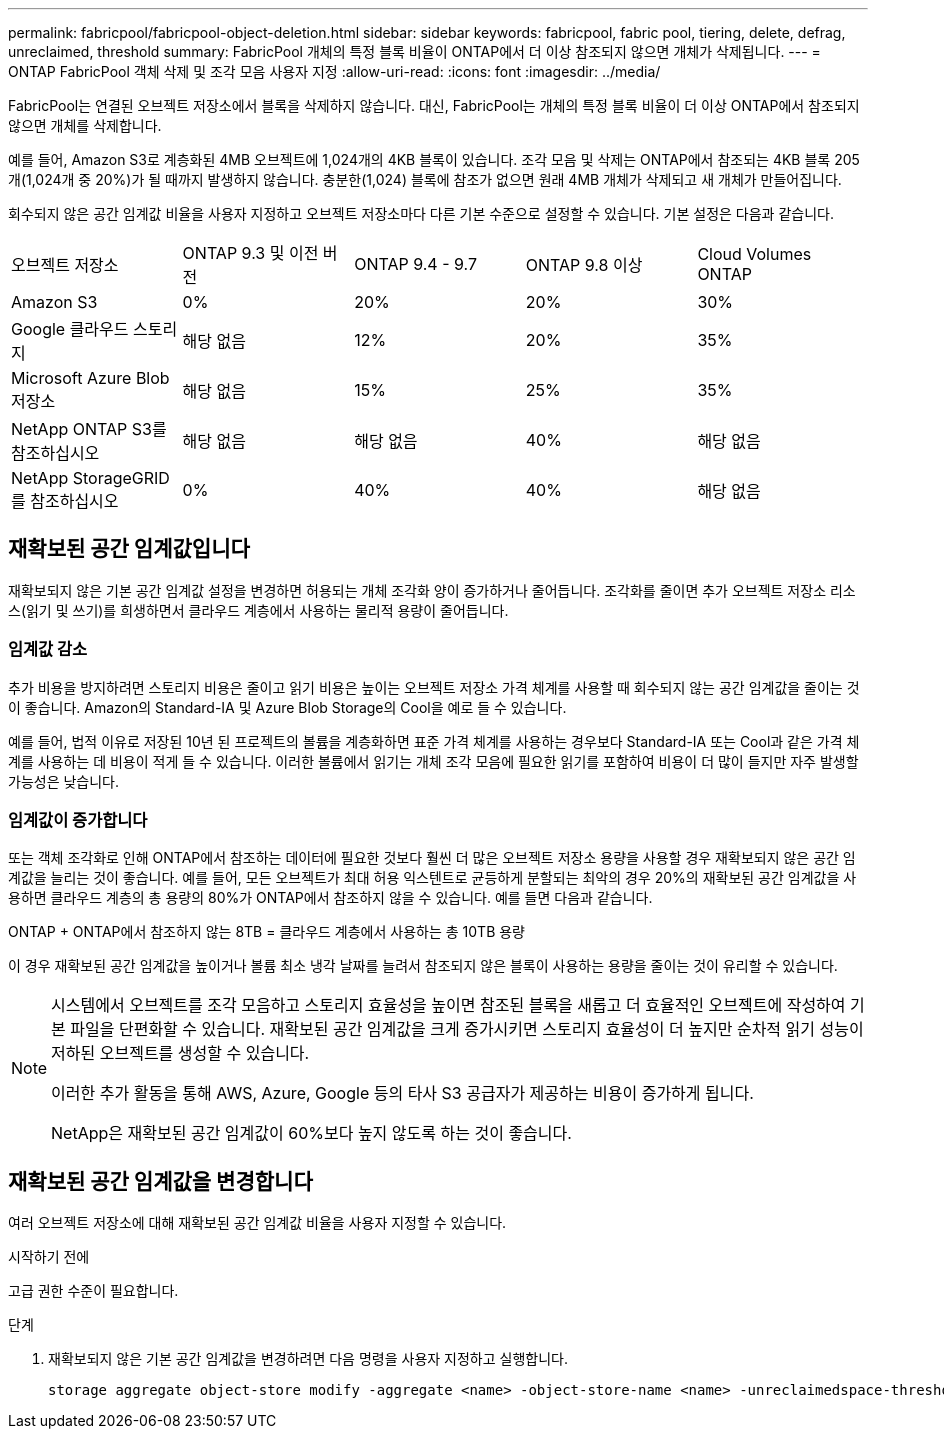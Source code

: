 ---
permalink: fabricpool/fabricpool-object-deletion.html 
sidebar: sidebar 
keywords: fabricpool, fabric pool, tiering, delete, defrag, unreclaimed, threshold 
summary: FabricPool 개체의 특정 블록 비율이 ONTAP에서 더 이상 참조되지 않으면 개체가 삭제됩니다. 
---
= ONTAP FabricPool 객체 삭제 및 조각 모음 사용자 지정
:allow-uri-read: 
:icons: font
:imagesdir: ../media/


[role="lead"]
FabricPool는 연결된 오브젝트 저장소에서 블록을 삭제하지 않습니다. 대신, FabricPool는 개체의 특정 블록 비율이 더 이상 ONTAP에서 참조되지 않으면 개체를 삭제합니다.

예를 들어, Amazon S3로 계층화된 4MB 오브젝트에 1,024개의 4KB 블록이 있습니다. 조각 모음 및 삭제는 ONTAP에서 참조되는 4KB 블록 205개(1,024개 중 20%)가 될 때까지 발생하지 않습니다. 충분한(1,024) 블록에 참조가 없으면 원래 4MB 개체가 삭제되고 새 개체가 만들어집니다.

회수되지 않은 공간 임계값 비율을 사용자 지정하고 오브젝트 저장소마다 다른 기본 수준으로 설정할 수 있습니다. 기본 설정은 다음과 같습니다.

|===


| 오브젝트 저장소 | ONTAP 9.3 및 이전 버전 | ONTAP 9.4 - 9.7 | ONTAP 9.8 이상 | Cloud Volumes ONTAP 


 a| 
Amazon S3
 a| 
0%
 a| 
20%
 a| 
20%
 a| 
30%



 a| 
Google 클라우드 스토리지
 a| 
해당 없음
 a| 
12%
 a| 
20%
 a| 
35%



 a| 
Microsoft Azure Blob 저장소
 a| 
해당 없음
 a| 
15%
 a| 
25%
 a| 
35%



 a| 
NetApp ONTAP S3를 참조하십시오
 a| 
해당 없음
 a| 
해당 없음
 a| 
40%
 a| 
해당 없음



 a| 
NetApp StorageGRID를 참조하십시오
 a| 
0%
 a| 
40%
 a| 
40%
 a| 
해당 없음

|===


== 재확보된 공간 임계값입니다

재확보되지 않은 기본 공간 임계값 설정을 변경하면 허용되는 개체 조각화 양이 증가하거나 줄어듭니다. 조각화를 줄이면 추가 오브젝트 저장소 리소스(읽기 및 쓰기)를 희생하면서 클라우드 계층에서 사용하는 물리적 용량이 줄어듭니다.



=== 임계값 감소

추가 비용을 방지하려면 스토리지 비용은 줄이고 읽기 비용은 높이는 오브젝트 저장소 가격 체계를 사용할 때 회수되지 않는 공간 임계값을 줄이는 것이 좋습니다. Amazon의 Standard-IA 및 Azure Blob Storage의 Cool을 예로 들 수 있습니다.

예를 들어, 법적 이유로 저장된 10년 된 프로젝트의 볼륨을 계층화하면 표준 가격 체계를 사용하는 경우보다 Standard-IA 또는 Cool과 같은 가격 체계를 사용하는 데 비용이 적게 들 수 있습니다. 이러한 볼륨에서 읽기는 개체 조각 모음에 필요한 읽기를 포함하여 비용이 더 많이 들지만 자주 발생할 가능성은 낮습니다.



=== 임계값이 증가합니다

또는 객체 조각화로 인해 ONTAP에서 참조하는 데이터에 필요한 것보다 훨씬 더 많은 오브젝트 저장소 용량을 사용할 경우 재확보되지 않은 공간 임계값을 늘리는 것이 좋습니다. 예를 들어, 모든 오브젝트가 최대 허용 익스텐트로 균등하게 분할되는 최악의 경우 20%의 재확보된 공간 임계값을 사용하면 클라우드 계층의 총 용량의 80%가 ONTAP에서 참조하지 않을 수 있습니다. 예를 들면 다음과 같습니다.

ONTAP + ONTAP에서 참조하지 않는 8TB = 클라우드 계층에서 사용하는 총 10TB 용량

이 경우 재확보된 공간 임계값을 높이거나 볼륨 최소 냉각 날짜를 늘려서 참조되지 않은 블록이 사용하는 용량을 줄이는 것이 유리할 수 있습니다.

[NOTE]
====
시스템에서 오브젝트를 조각 모음하고 스토리지 효율성을 높이면 참조된 블록을 새롭고 더 효율적인 오브젝트에 작성하여 기본 파일을 단편화할 수 있습니다. 재확보된 공간 임계값을 크게 증가시키면 스토리지 효율성이 더 높지만 순차적 읽기 성능이 저하된 오브젝트를 생성할 수 있습니다.

이러한 추가 활동을 통해 AWS, Azure, Google 등의 타사 S3 공급자가 제공하는 비용이 증가하게 됩니다.

NetApp은 재확보된 공간 임계값이 60%보다 높지 않도록 하는 것이 좋습니다.

====


== 재확보된 공간 임계값을 변경합니다

여러 오브젝트 저장소에 대해 재확보된 공간 임계값 비율을 사용자 지정할 수 있습니다.

.시작하기 전에
고급 권한 수준이 필요합니다.

.단계
. 재확보되지 않은 기본 공간 임계값을 변경하려면 다음 명령을 사용자 지정하고 실행합니다.
+
[source, cli]
----
storage aggregate object-store modify -aggregate <name> -object-store-name <name> -unreclaimedspace-threshold <%> (0%-99%)
----

